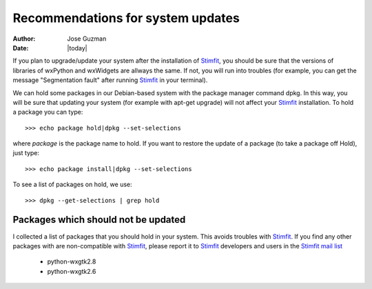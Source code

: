 **********************************
Recommendations for system updates
**********************************

:Author: Jose Guzman
:Date:    |today|

If you plan to upgrade/update your system after the installation of `Stimfit <http://www.stimfit.org>`_, you should be sure that the versions of libraries of wxPython and wxWidgets are allways the same. If not, you will run into troubles (for example, you can get the message "Segmentation fault" after running `Stimfit <http://www.stimfit.org>`_ in your terminal).

We can hold some packages in our Debian-based system with the package manager command dpkg. In this way, you will be sure that updating your system (for example with apt-get upgrade) will not affect your `Stimfit <http://www.stimfit.org>`_ installation. To hold a package you can type: 

::

    >>> echo package hold|dpkg --set-selections

where *package* is the package name to hold.
If you want to restore the update of a package (to take a package off Hold), just type:

::

    >>> echo package install|dpkg --set-selections

To see a list of packages on hold, we use:

::

    >>> dpkg --get-selections | grep hold

====================================
Packages which should not be updated
====================================

I collected a list of packages that you should hold in your system. This avoids troubles with `Stimfit <http://wwww.stimfit.org>`_. If you find any other packages with are non-compatible with `Stimfit <http://www.stimfit.org>`_, please report it to `Stimfit <http://www.stimfit.org>`_ developers and users in the `Stimfit mail list <http://groups.google.com/group/stimfit>`_

    * python-wxgtk2.8
    * python-wxgtk2.6
